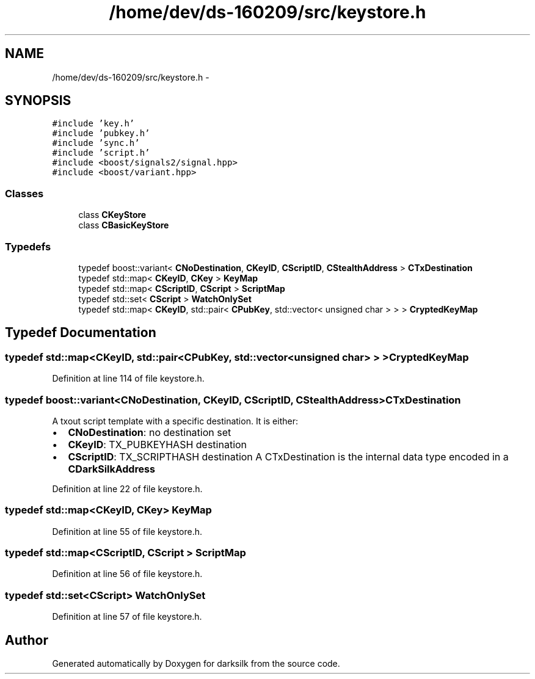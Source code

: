 .TH "/home/dev/ds-160209/src/keystore.h" 3 "Wed Feb 10 2016" "Version 1.0.0.0" "darksilk" \" -*- nroff -*-
.ad l
.nh
.SH NAME
/home/dev/ds-160209/src/keystore.h \- 
.SH SYNOPSIS
.br
.PP
\fC#include 'key\&.h'\fP
.br
\fC#include 'pubkey\&.h'\fP
.br
\fC#include 'sync\&.h'\fP
.br
\fC#include 'script\&.h'\fP
.br
\fC#include <boost/signals2/signal\&.hpp>\fP
.br
\fC#include <boost/variant\&.hpp>\fP
.br

.SS "Classes"

.in +1c
.ti -1c
.RI "class \fBCKeyStore\fP"
.br
.ti -1c
.RI "class \fBCBasicKeyStore\fP"
.br
.in -1c
.SS "Typedefs"

.in +1c
.ti -1c
.RI "typedef boost::variant< \fBCNoDestination\fP, \fBCKeyID\fP, \fBCScriptID\fP, \fBCStealthAddress\fP > \fBCTxDestination\fP"
.br
.ti -1c
.RI "typedef std::map< \fBCKeyID\fP, \fBCKey\fP > \fBKeyMap\fP"
.br
.ti -1c
.RI "typedef std::map< \fBCScriptID\fP, \fBCScript\fP > \fBScriptMap\fP"
.br
.ti -1c
.RI "typedef std::set< \fBCScript\fP > \fBWatchOnlySet\fP"
.br
.ti -1c
.RI "typedef std::map< \fBCKeyID\fP, std::pair< \fBCPubKey\fP, std::vector< unsigned char > > > \fBCryptedKeyMap\fP"
.br
.in -1c
.SH "Typedef Documentation"
.PP 
.SS "typedef std::map<\fBCKeyID\fP, std::pair<\fBCPubKey\fP, std::vector<unsigned char> > > \fBCryptedKeyMap\fP"

.PP
Definition at line 114 of file keystore\&.h\&.
.SS "typedef boost::variant<\fBCNoDestination\fP, \fBCKeyID\fP, \fBCScriptID\fP, \fBCStealthAddress\fP> \fBCTxDestination\fP"
A txout script template with a specific destination\&. It is either:
.IP "\(bu" 2
\fBCNoDestination\fP: no destination set
.IP "\(bu" 2
\fBCKeyID\fP: TX_PUBKEYHASH destination
.IP "\(bu" 2
\fBCScriptID\fP: TX_SCRIPTHASH destination A CTxDestination is the internal data type encoded in a \fBCDarkSilkAddress\fP 
.PP

.PP
Definition at line 22 of file keystore\&.h\&.
.SS "typedef std::map<\fBCKeyID\fP, \fBCKey\fP> \fBKeyMap\fP"

.PP
Definition at line 55 of file keystore\&.h\&.
.SS "typedef std::map<\fBCScriptID\fP, \fBCScript\fP > \fBScriptMap\fP"

.PP
Definition at line 56 of file keystore\&.h\&.
.SS "typedef std::set<\fBCScript\fP> \fBWatchOnlySet\fP"

.PP
Definition at line 57 of file keystore\&.h\&.
.SH "Author"
.PP 
Generated automatically by Doxygen for darksilk from the source code\&.
